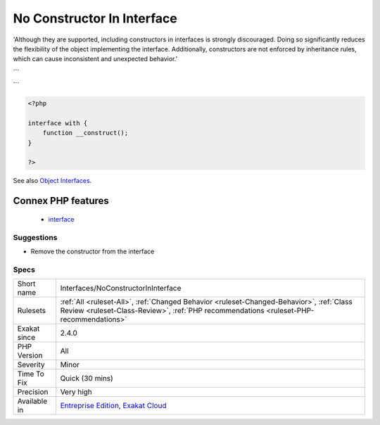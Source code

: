 .. _interfaces-noconstructorininterface:

.. _no-constructor-in-interface:

No Constructor In Interface
+++++++++++++++++++++++++++

.. meta\:\:
	:description:
		No Constructor In Interface: PHP manual recommends not adding constructors to interfaces.
	:twitter:card: summary_large_image
	:twitter:site: @exakat
	:twitter:title: No Constructor In Interface
	:twitter:description: No Constructor In Interface: PHP manual recommends not adding constructors to interfaces
	:twitter:creator: @exakat
	:twitter:image:src: https://www.exakat.io/wp-content/uploads/2020/06/logo-exakat.png
	:og:image: https://www.exakat.io/wp-content/uploads/2020/06/logo-exakat.png
	:og:title: No Constructor In Interface
	:og:type: article
	:og:description: PHP manual recommends not adding constructors to interfaces
	:og:url: https://php-tips.readthedocs.io/en/latest/tips/Interfaces/NoConstructorInInterface.html
	:og:locale: en
  PHP manual recommends not adding constructors to interfaces. 

'Although they are supported, including constructors in interfaces is strongly discouraged. Doing so significantly reduces the flexibility of the object implementing the interface. Additionally, constructors are not enforced by inheritance rules, which can cause inconsistent and unexpected behavior.'

```

```

.. code-block:: php
   
   <?php
   
   interface with {
       function __construct();
   }
   
   ?>

See also `Object Interfaces <https://www.php.net/manual/en/language.oop5.interfaces.php>`_.

Connex PHP features
-------------------

  + `interface <https://php-dictionary.readthedocs.io/en/latest/dictionary/interface.ini.html>`_


Suggestions
___________

* Remove the constructor from the interface




Specs
_____

+--------------+------------------------------------------------------------------------------------------------------------------------------------------------------------------------------------+
| Short name   | Interfaces/NoConstructorInInterface                                                                                                                                                |
+--------------+------------------------------------------------------------------------------------------------------------------------------------------------------------------------------------+
| Rulesets     | :ref:`All <ruleset-All>`, :ref:`Changed Behavior <ruleset-Changed-Behavior>`, :ref:`Class Review <ruleset-Class-Review>`, :ref:`PHP recommendations <ruleset-PHP-recommendations>` |
+--------------+------------------------------------------------------------------------------------------------------------------------------------------------------------------------------------+
| Exakat since | 2.4.0                                                                                                                                                                              |
+--------------+------------------------------------------------------------------------------------------------------------------------------------------------------------------------------------+
| PHP Version  | All                                                                                                                                                                                |
+--------------+------------------------------------------------------------------------------------------------------------------------------------------------------------------------------------+
| Severity     | Minor                                                                                                                                                                              |
+--------------+------------------------------------------------------------------------------------------------------------------------------------------------------------------------------------+
| Time To Fix  | Quick (30 mins)                                                                                                                                                                    |
+--------------+------------------------------------------------------------------------------------------------------------------------------------------------------------------------------------+
| Precision    | Very high                                                                                                                                                                          |
+--------------+------------------------------------------------------------------------------------------------------------------------------------------------------------------------------------+
| Available in | `Entreprise Edition <https://www.exakat.io/entreprise-edition>`_, `Exakat Cloud <https://www.exakat.io/exakat-cloud/>`_                                                            |
+--------------+------------------------------------------------------------------------------------------------------------------------------------------------------------------------------------+



